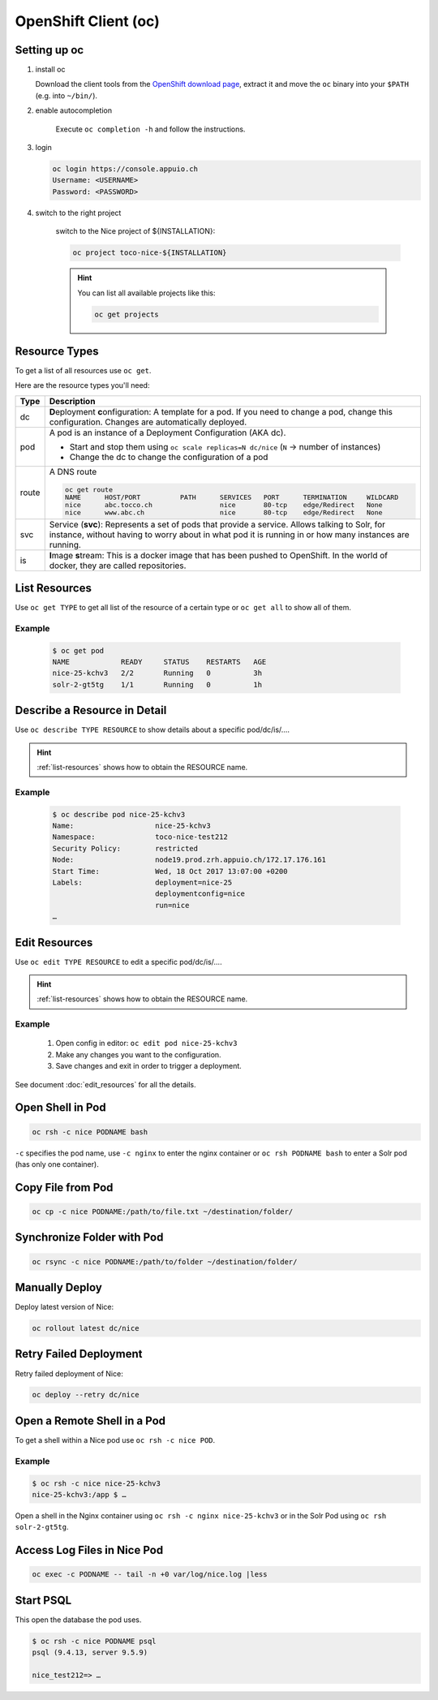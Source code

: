 OpenShift Client (oc)
=====================

Setting up oc
-------------

1. install oc

   Download the client tools from the `OpenShift download page`_, extract it and move the ``oc`` binary into your ``$PATH``
   (e.g. into ``~/bin/``).

   .. _OpenShift download page: https://www.openshift.org/download.html

2. enable autocompletion

    Execute ``oc completion -h`` and follow the instructions.

3. login

   .. code:: bash

       oc login https://console.appuio.ch
       Username: <USERNAME>
       Password: <PASSWORD>

   .. todo:: update endpoint for private cloud

4. switch to the right project

    switch to the Nice project of ${INSTALLATION}:

    .. code::

        oc project toco-nice-${INSTALLATION}

    .. hint::

        You can list all available projects like this:

        .. code::

            oc get projects


Resource Types
--------------

To get a list of all resources use ``oc get``.

Here are the resource types you'll need:

======= =================================================================================================================
 Type   Description
======= =================================================================================================================
 dc      **D**\eployment **c**\onfiguration: A template for a pod. If you need to change a pod, change this
         configuration. Changes are automatically deployed.

 pod     A pod is an instance of a Deployment Configuration (AKA dc).

         * Start and stop them using ``oc scale replicas=N dc/nice`` (``N`` → number of instances)
         * Change the dc to change the configuration of a pod

 route   A DNS route

         .. code::

            oc get route
            NAME      HOST/PORT          PATH      SERVICES   PORT      TERMINATION     WILDCARD
            nice      abc.tocco.ch                 nice       80-tcp    edge/Redirect   None
            nice      www.abc.ch                   nice       80-tcp    edge/Redirect   None

 svc     Service (**svc**): Represents a set of pods that provide a service. Allows talking to Solr, for instance,
         without having to worry about in what pod it is running in or how many instances are running.

 is      **I**\mage **s**\tream: This is a docker image that has been pushed to OpenShift. In the world of docker, they
         are called repositories.
======= =================================================================================================================


.. _list-resources:

List Resources
--------------

Use ``oc get TYPE`` to get all list of the resource of a certain type or ``oc get all`` to show all of them.

Example
^^^^^^^

  .. code:: bash

    $ oc get pod
    NAME            READY     STATUS    RESTARTS   AGE
    nice-25-kchv3   2/2       Running   0          3h
    solr-2-gt5tg    1/1       Running   0          1h


Describe a Resource in Detail
-----------------------------

Use ``oc describe TYPE RESOURCE`` to show details about a specific pod/dc/is/….

.. hint:: :ref:`list-resources` shows how to obtain the RESOURCE name.

Example
^^^^^^^

     .. code::

        $ oc describe pod nice-25-kchv3
        Name:                   nice-25-kchv3
        Namespace:              toco-nice-test212
        Security Policy:        restricted
        Node:                   node19.prod.zrh.appuio.ch/172.17.176.161
        Start Time:             Wed, 18 Oct 2017 13:07:00 +0200
        Labels:                 deployment=nice-25
                                deploymentconfig=nice
                                run=nice
        …


Edit Resources
--------------

Use ``oc edit TYPE RESOURCE`` to edit a specific pod/dc/is/….

.. hint:: :ref:`list-resources` shows how to obtain the RESOURCE name.

Example
^^^^^^^

    #. Open config in editor: ``oc edit pod nice-25-kchv3``
    #. Make any changes you want to the configuration.
    #. Save changes and exit in order to trigger a deployment.

See document :doc:`edit_resources` for all the details.


Open Shell in Pod
-----------------

.. code::

    oc rsh -c nice PODNAME bash

``-c`` specifies the pod name, use ``-c nginx`` to enter the nginx container or ``oc rsh PODNAME bash`` to enter
a Solr pod (has only one container).


Copy File from Pod
------------------
  
.. code::
  
    oc cp -c nice PODNAME:/path/to/file.txt ~/destination/folder/


Synchronize Folder with Pod
---------------------------

.. code::
  
    oc rsync -c nice PODNAME:/path/to/folder ~/destination/folder/


Manually Deploy
---------------

Deploy latest version of Nice:

.. code::

    oc rollout latest dc/nice


Retry Failed Deployment
-----------------------

Retry failed deployment of Nice:

.. code::

    oc deploy --retry dc/nice


Open a Remote Shell in a Pod
----------------------------

To get a shell within a Nice pod use ``oc rsh -c nice POD``.

Example
^^^^^^^

.. code::

    $ oc rsh -c nice nice-25-kchv3
    nice-25-kchv3:/app $ …

Open a shell in the Nginx container using ``oc rsh -c nginx nice-25-kchv3`` or in the Solr Pod using
``oc rsh solr-2-gt5tg``.

Access Log Files in Nice Pod
----------------------------

.. code::

    oc exec -c PODNAME -- tail -n +0 var/log/nice.log |less


Start PSQL
----------

This open the database the pod uses.

.. code::

    $ oc rsh -c nice PODNAME psql
    psql (9.4.13, server 9.5.9)

    nice_test212=> …
